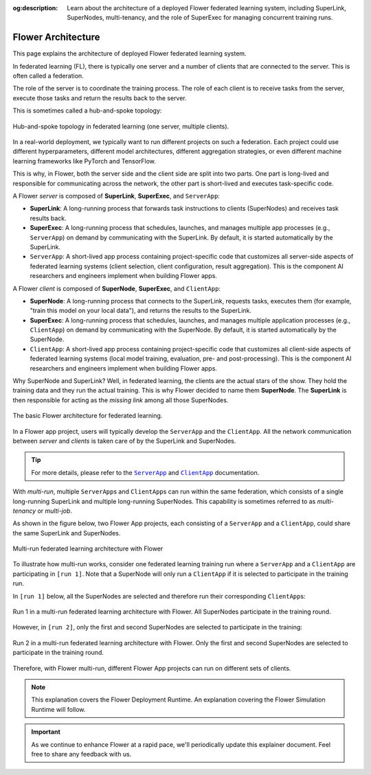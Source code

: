 :og:description: Learn about the architecture of a deployed Flower federated learning system, including SuperLink, SuperNodes, multi-tenancy, and the role of SuperExec for managing concurrent training runs.
.. meta::
    :description: Learn about the architecture of a deployed Flower federated learning system, including SuperLink, SuperNodes, multi-tenancy, and the role of SuperExec for managing concurrent training runs.

Flower Architecture
===================

This page explains the architecture of deployed Flower federated learning system.

In federated learning (FL), there is typically one server and a number of clients that
are connected to the server. This is often called a federation.

The role of the server is to coordinate the training process. The role of each client is
to receive tasks from the server, execute those tasks and return the results back to the
server.

This is sometimes called a hub-and-spoke topology:

.. figure:: ./_static/flower-architecture-hub-and-spoke.svg
    :align: center
    :width: 600
    :alt: Hub-and-spoke topology in federated learning
    :class: no-scaled-link

    Hub-and-spoke topology in federated learning (one server, multiple clients).

In a real-world deployment, we typically want to run different projects on such a
federation. Each project could use different hyperparameters, different model
architectures, different aggregation strategies, or even different machine learning
frameworks like PyTorch and TensorFlow.

This is why, in Flower, both the server side and the client side are split into two
parts. One part is long-lived and responsible for communicating across the network, the
other part is short-lived and executes task-specific code.

A Flower *server* is composed of **SuperLink**, **SuperExec**, and ``ServerApp``:

- **SuperLink**: A long-running process that forwards task instructions to clients
  (SuperNodes) and receives task results back.
- **SuperExec**: A long-running process that schedules, launches, and manages multiple
  app processes (e.g., ``ServerApp``) on demand by communicating with the SuperLink. By
  default, it is started automatically by the SuperLink.
- ``ServerApp``: A short-lived app process containing project-specific code that
  customizes all server-side aspects of federated learning systems (client selection,
  client configuration, result aggregation). This is the component AI researchers and
  engineers implement when building Flower apps.

A Flower *client* is composed of **SuperNode**, **SuperExec**, and ``ClientApp``:

- **SuperNode**: A long-running process that connects to the SuperLink, requests tasks,
  executes them (for example, "train this model on your local data"), and returns the
  results to the SuperLink.
- **SuperExec**: A long-running process that schedules, launches, and manages multiple
  application processes (e.g., ``ClientApp``) on demand by communicating with the
  SuperNode. By default, it is started automatically by the SuperNode.
- ``ClientApp``: A short-lived app process containing project-specific code that
  customizes all client-side aspects of federated learning systems (local model
  training, evaluation, pre- and post-processing). This is the component AI researchers
  and engineers implement when building Flower apps.

Why SuperNode and SuperLink? Well, in federated learning, the clients are the actual
stars of the show. They hold the training data and they run the actual training. This is
why Flower decided to name them **SuperNode**. The **SuperLink** is then responsible for
acting as the *missing link* among all those SuperNodes.

.. figure:: ./_static/flower-architecture-basic-architecture.svg
    :align: center
    :width: 600
    :alt: Basic Flower architecture
    :class: no-scaled-link

    The basic Flower architecture for federated learning.

In a Flower app project, users will typically develop the ``ServerApp`` and the
``ClientApp``. All the network communication between *server* and *clients* is taken
care of by the SuperLink and SuperNodes.

.. tip::

    For more details, please refer to the |serverapp_link|_ and |clientapp_link|_
    documentation.

With *multi-run*, multiple ``ServerApp``\s and ``ClientApp``\s can run within the same
federation, which consists of a single long-running SuperLink and multiple long-running
SuperNodes. This capability is sometimes referred to as *multi-tenancy* or *multi-job*.

As shown in the figure below, two Flower App projects, each consisting of a
``ServerApp`` and a ``ClientApp``, could share the same SuperLink and SuperNodes.

.. figure:: ./_static/flower-architecture-multi-run.svg
    :align: center
    :width: 600
    :alt: Multi-run federated learning architecture
    :class: no-scaled-link

    Multi-run federated learning architecture with Flower

To illustrate how multi-run works, consider one federated learning training run where a
``ServerApp`` and a ``ClientApp`` are participating in ``[run 1]``. Note that a
SuperNode will only run a ``ClientApp`` if it is selected to participate in the training
run.

In ``[run 1]`` below, all the SuperNodes are selected and therefore run their
corresponding ``ClientApp``\s:

.. figure:: ./_static/flower-architecture-multi-run-1.svg
    :align: center
    :width: 600
    :alt: Multi-tenancy federated learning architecture - Run 1
    :class: no-scaled-link

    Run 1 in a multi-run federated learning architecture with Flower. All SuperNodes
    participate in the training round.

However, in ``[run 2]``, only the first and second SuperNodes are selected to
participate in the training:

.. figure:: ./_static/flower-architecture-multi-run-2.svg
    :align: center
    :width: 600
    :alt: Multi-tenancy federated learning architecture - Run 2
    :class: no-scaled-link

    Run 2 in a multi-run federated learning architecture with Flower. Only the first and
    second SuperNodes are selected to participate in the training round.

Therefore, with Flower multi-run, different Flower App projects can run on different
sets of clients.

.. note::

    This explanation covers the Flower Deployment Runtime. An explanation covering the
    Flower Simulation Runtime will follow.

.. important::

    As we continue to enhance Flower at a rapid pace, we'll periodically update this
    explainer document. Feel free to share any feedback with us.

.. |clientapp_link| replace:: ``ClientApp``

.. |serverapp_link| replace:: ``ServerApp``

.. _clientapp_link: ref-api/flwr.client.ClientApp.html

.. _serverapp_link: ref-api/flwr.server.ServerApp.html
